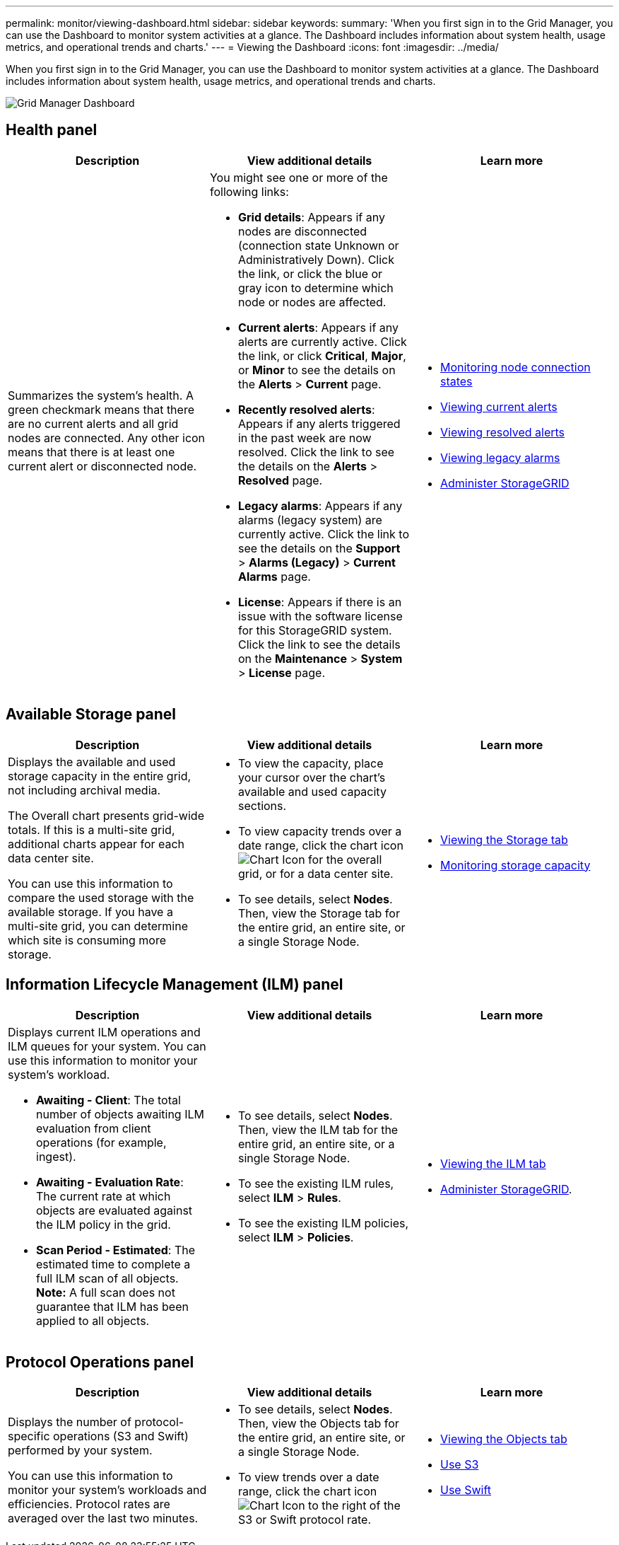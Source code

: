 ---
permalink: monitor/viewing-dashboard.html
sidebar: sidebar
keywords:
summary: 'When you first sign in to the Grid Manager, you can use the Dashboard to monitor system activities at a glance. The Dashboard includes information about system health, usage metrics, and operational trends and charts.'
---
= Viewing the Dashboard
:icons: font
:imagesdir: ../media/

[.lead]
When you first sign in to the Grid Manager, you can use the Dashboard to monitor system activities at a glance. The Dashboard includes information about system health, usage metrics, and operational trends and charts.

image::../media/grid_manager_dashboard.png[Grid Manager Dashboard]

== Health panel

[options="header"]
|===
| Description| View additional details| Learn more
a|
Summarizes the system's health. A green checkmark means that there are no current alerts and all grid nodes are connected. Any other icon means that there is at least one current alert or disconnected node.

a|
You might see one or more of the following links:

* *Grid details*: Appears if any nodes are disconnected (connection state Unknown or Administratively Down). Click the link, or click the blue or gray icon to determine which node or nodes are affected.
* *Current alerts*: Appears if any alerts are currently active. Click the link, or click *Critical*, *Major*, or *Minor* to see the details on the *Alerts* > *Current* page.
* *Recently resolved alerts*: Appears if any alerts triggered in the past week are now resolved. Click the link to see the details on the *Alerts* > *Resolved* page.
* *Legacy alarms*: Appears if any alarms (legacy system) are currently active. Click the link to see the details on the *Support* > *Alarms (Legacy)* > *Current Alarms* page.
* *License*: Appears if there is an issue with the software license for this StorageGRID system. Click the link to see the details on the *Maintenance* > *System* > *License* page.

a|

* xref:monitoring-node-connection-states.adoc[Monitoring node connection states]
* xref:viewing-current-alerts.adoc[Viewing current alerts]
* xref:viewing-resolved-alerts.adoc[Viewing resolved alerts]
* xref:viewing-legacy-alarms.adoc[Viewing legacy alarms]
* xref:../admin/index.adoc[Administer StorageGRID]

|===

== Available Storage panel

[options="header"]
|===
| Description| View additional details| Learn more
a|
Displays the available and used storage capacity in the entire grid, not including archival media.

The Overall chart presents grid-wide totals. If this is a multi-site grid, additional charts appear for each data center site.

You can use this information to compare the used storage with the available storage. If you have a multi-site grid, you can determine which site is consuming more storage.

a|

* To view the capacity, place your cursor over the chart's available and used capacity sections.
* To view capacity trends over a date range, click the chart icon image:../media/icon_chart_new.gif[Chart Icon] for the overall grid, or for a data center site.
* To see details, select *Nodes*. Then, view the Storage tab for the entire grid, an entire site, or a single Storage Node.

a|

* xref:viewing-storage-tab.adoc[Viewing the Storage tab]
* xref:monitoring-storage-capacity.adoc[Monitoring storage capacity]

|===

== Information Lifecycle Management (ILM) panel

[options="header"]
|===
| Description| View additional details| Learn more
a|
Displays current ILM operations and ILM queues for your system. You can use this information to monitor your system's workload.

* *Awaiting - Client*: The total number of objects awaiting ILM evaluation from client operations (for example, ingest).
* *Awaiting - Evaluation Rate*: The current rate at which objects are evaluated against the ILM policy in the grid.
* *Scan Period - Estimated*: The estimated time to complete a full ILM scan of all objects.
*Note:* A full scan does not guarantee that ILM has been applied to all objects.

a|

* To see details, select *Nodes*. Then, view the ILM tab for the entire grid, an entire site, or a single Storage Node.
* To see the existing ILM rules, select *ILM* > *Rules*.
* To see the existing ILM policies, select *ILM* > *Policies*.

a|

* xref:viewing-ilm-tab.adoc[Viewing the ILM tab]
* xref:../admin/index.adoc[Administer StorageGRID].

|===

== Protocol Operations panel

[options="header"]
|===
| Description| View additional details| Learn more
a|
Displays the number of protocol-specific operations (S3 and Swift) performed by your system.

You can use this information to monitor your system's workloads and efficiencies. Protocol rates are averaged over the last two minutes.

a|

* To see details, select *Nodes*. Then, view the Objects tab for the entire grid, an entire site, or a single Storage Node.
* To view trends over a date range, click the chart icon image:../media/icon_chart_new.gif[Chart Icon] to the right of the S3 or Swift protocol rate.

a|

* xref:viewing-objects-tab.adoc[Viewing the Objects tab]
* xref:../s3/index.adoc[Use S3]
* xref:../swift/index.adoc[Use Swift]

|===
